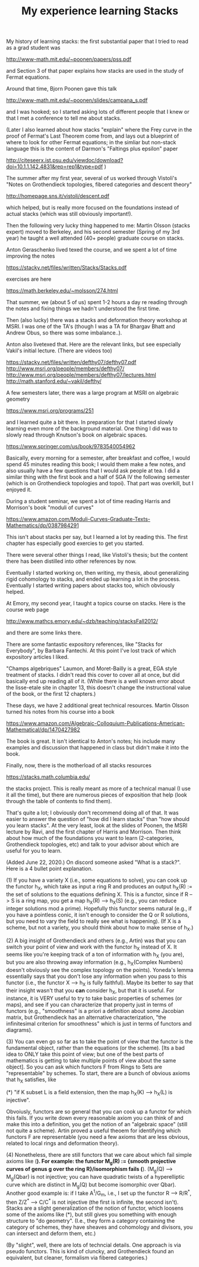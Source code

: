  #+TITLE: My experience learning Stacks
#+BIND: org-export-html-auto-postamble nil
#+ATTR_HTML: border="2" rules="all" frame="border" align="center"
#+OPTIONS: toc:nil 
#+OPTIONS: author:nil 
#+OPTIONS: html-postamble:nil
#+OPTIONS: num:nil 
#+OPTIONS: \n
#+OPTIONS: *
#+OPTIONS: toc:nil        (no TOC at all)
#+options: num:nil
#+OPTIONS:   H:2 


My history of learning stacks: the first substantial paper that I tried to read as a grad student was

http://www-math.mit.edu/~poonen/papers/pss.pdf

and Section 3 of that paper explains how stacks are used in the study of Fermat equations.

Around that time, Bjorn Poonen gave this talk

http://www-math.mit.edu/~poonen/slides/campana_s.pdf

and I was hooked; so I started asking lots of different people that I knew or that I met a conference to tell me about stacks.

(Later I also learned about how stacks "explain" where the Frey curve in the proof of Fermat's Last Theorem come from, and lays out a blueprint of where to look for other Fermat equations; in the simliar but non-stack language this is the content of Darmon's "Faltings plus epsilon" paper

http://citeseerx.ist.psu.edu/viewdoc/download?doi=10.1.1.142.4831&rep=rep1&type=pdf )

The summer after my first year, several of us worked through Vistoli's "Notes on Grothendieck topologies, fibered categories and descent theory"

http://homepage.sns.it/vistoli/descent.pdf

which helped, but is really more focused on the foundations instead of actual stacks (which was still obviously important!).

Then the following very lucky thing happened to me: Martin Olsson (stacks expert) moved to Berkeley, and his second semester (Spring of my 3rd year) he taught a well attended (40+ people) graduate course on stacks.

Anton Geraschenko lived texed the course, and we spent a lot of time improving the notes

https://stacky.net/files/written/Stacks/Stacks.pdf

exercises are here

https://math.berkeley.edu/~molsson/274.html

That summer, we (about 5 of us) spent 1-2 hours a day re reading through the notes and fixing things we hadn't understood the first time.

Then (also lucky) there was a stacks and deformation theory workshop at MSRI. I was one of the TA's (though I was a TA for Bhargav Bhatt and Andrew Obus, so there was some imbalance..).

Anton also livetexed that. Here are the relevant links, but see especially Vakil's initial lecture. (There are videos too)

https://stacky.net/files/written/defthy07/defthy07.pdf
http://www.msri.org/people/members/defthy07/
http://www.msri.org/people/members/defthy07/lectures.html
http://math.stanford.edu/~vakil/defthy/

A few semesters later, there was a large program at MSRI on algebraic geometry

https://www.msri.org/programs/251

and I learned quite a bit there. In preparation for that I started slowly learning even more of the background material. One thing I did was to slowly read through Knutson's book on algebraic spaces.

https://www.springer.com/us/book/9783540054962

Basically, every morning for a semester, after breakfast and coffee, I would spend 45 minutes reading this book; I would them make a few notes, and also usually have a few questions that I would ask people at tea. I did a similar thing with the first book and a half of SGA IV the following semester (which is on Grothendieck topologies and topoi). That part was overkill, but I enjoyed it.


During a student seminar, we spent a lot of time reading Harris and Morrison's book "moduli of curves"

https://www.amazon.com/Moduli-Curves-Graduate-Texts-Mathematics/dp/0387984291

This isn't about stacks per say, but I learned a lot by reading this. The first chapter has especially good exercies to get you started.

There were several other things I read, like Vistoli's thesis; but the content there has been distilled into other references by now.



Eventually I started working on, then writing, my thesis, about generalizing rigid cohomology to stacks, and ended up learning a lot in the process. Eventually I started writing papers about stacks too, which obviously helped.

At Emory, my second year, I taught a topics course on stacks. Here is the course web page

http://www.mathcs.emory.edu/~dzb/teaching/stacksFall2012/

and there are some links there.

There are some fantastic expository references, like "Stacks for Everybody", by Barbara Fantechi. At this point I've lost track of which expository articles I liked. 

"Champs algebriques"  Laumon, and Moret-Bailly is a great, EGA style treatment of stacks. I didn't read this cover to cover all at once, but did basically end up reading all of it. (While there is a well known error about the lisse-etale site in chapter 13, this doesn't change the instructional value of the book, or the first 12 chapters.)

These days, we have 2 additional great technical resources. Martin Olsson turned his notes from his course into a book

https://www.amazon.com/Algebraic-Colloquium-Publications-American-Mathematical/dp/1470427982

The book is great. It isn't identical to Anton's notes; his include many examples and discussion that happened in class but didn't make it into the book.

Finally, now, there is the motherload of all stacks resources 

https://stacks.math.columbia.edu/

the stacks project. This is really meant as more of a technical manual (I use it all the time), but there are numerous pieces of exposition that help (look through the table of contents to find them). 

That's quite a lot; I obviously don't recommend doing all of that. It was easier to answer the question of "how did I learn stacks" than "how should you learn stacks". At the very least, look at the slides of Poonen, the MSRI lecture by Ravi, and the first chapter of Harris and Morrison. Then think about how much of the foundations you want to learn (2-categories, Grothendieck topologies, etc) and talk to your advisor about which are useful for you to learn.


(Added June 22, 2020.) On discord someone asked "What is a stack?". Here is a 4 bullet point explanation.

(1) If you have a variety X (i.e., some equations to solve), you can cook up the functor h_X, which take as input a ring R and produces an output h_X(R) := the set of solutions to the equations defining X. This is a functor, since if R --> S is a ring map, you get a map h_X(R) --> h_X(S) (e.g., you can reduce integer solutions mod a prime). Hopefully this functor seems natural (e.g., if you have a pointless conic, it isn't enough to consider the Q or R solutions, but you need to vary the field to really see what is happening). (If X is a scheme, but not a variety, you should think about how to make sense of h_X.)

(2) A big insight of Grothendieck and others (e.g., Artin) was that you can switch your point of view and work with the functor h_X instead of X. It seems like you're keeping track of a ton of information with h_X (you are), but you are also throwing away information (e.g., h_X(Complex Numbers) doesn't obviously see the complex topology on the points). Yoneda's lemma essentially says that you don't lose any information when you pass to this functor (i.e., the functor X --> h_X is fully faithful). Maybe its better to say that their insight wasn't that you *can* consider h_X, but that it is useful. For instance, it is VERY useful to try to take basic properties of schemes (or maps), and see if you can characterize that property just in terms of functors (e.g., "smoothness" is a priori a definition about some Jacobian matrix, but Grothendieck has an alternative characterization, "the infinitesimal criterion for smoothness" which is just in terms of functors and diagrams). 

(3) You can even go so far as to take the point of view that the functor is the fundamental object, rather than the equations (or the scheme). [Its a bad idea to ONLY take this point of view; but one of the best parts of mathematics is getting to take multiple points of view about the same object]. So you can ask which functors F from Rings to Sets are "representable" by schemes. To start, there are a bunch of obvious axioms that h_X satisfies, like 

(*) "if K subset L is a field extension, then the map h_X(K) --> h_X(L) is injective". 

Obvoiusly, functors are so general that you can cook up a functor for which this fails. If you write down every reasonable axiom you can think of and make this into a definition, you get the notion of an "algebraic space" (still not quite a scheme). Artin proved a useful theoem for identifying which functors F are representable (you need a few axioms that are less obvious, related to local rings and deformation theory). 

(4) Nonetheless, there are still functors that we care about which fail simple axioms like (*). For example: the functor M_g(R) := {smooth projective curves of genus g over the ring R}/isomorphism fails (*). (M_g(Q) --> M_g(Qbar) is not injective; you can have quadratic twists of a hyperelliptic curve which are distinct in M_g(Q) but become isomorphic over Qbar). Another good example is: if I take A^1/G_m, i.e., I set up the functor R --> R/R^*, then Z/Z^* --> C/C^* is not injective (the first is infinite, the second isn't). Stacks are a slight generalization of the notion of functor, which loosens some of the axioms like (*), but still gives you something with enough structure to "do geometry". (I.e., they form a category containing the category of schemes, they have sheaves and cohomology and divisors, you can intersect and deform them, etc.) 

(By "slight", well, there are lots of techncial details. One approach is via pseudo functors. This is kind of cluncky, and Grothendieck found an equivalent, but cleaner, formalism via fibered categories.) 
